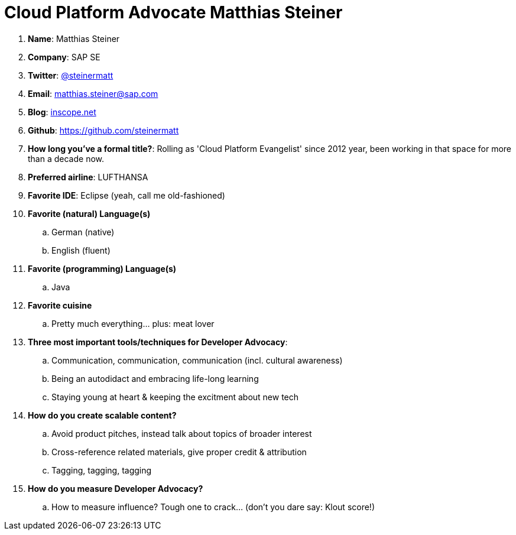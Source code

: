 = Cloud Platform Advocate Matthias Steiner

. *Name*: Matthias Steiner
. *Company*: SAP SE
. *Twitter*: https://www.twitter.com/steinermatt[@steinermatt]
. *Email*: matthias.steiner@sap.com
. *Blog*: http://inscope.net[inscope.net]
. *Github*: https://github.com/steinermatt[https://github.com/steinermatt]
. *How long you've a formal title?*: Rolling as 'Cloud Platform Evangelist' since 2012 year, been working in that space for more than a decade now.
. *Preferred airline*: LUFTHANSA
. *Favorite IDE*: Eclipse (yeah, call me old-fashioned)
. *Favorite (natural) Language(s)*
.. German (native)
.. English (fluent)
. *Favorite (programming) Language(s)*
.. Java
. *Favorite cuisine*
.. Pretty much everything... plus: meat lover
. *Three most important tools/techniques for Developer Advocacy*:
.. Communication, communication, communication (incl. cultural awareness) 
.. Being an autodidact and embracing life-long learning
.. Staying young at heart & keeping the excitment about new tech
. *How do you create scalable content?*
.. Avoid product pitches, instead talk about topics of broader interest
.. Cross-reference related materials, give proper credit & attribution
.. Tagging, tagging, tagging
. *How do you measure Developer Advocacy?*
.. How to measure influence? Tough one to crack... (don't you dare say: Klout score!)
